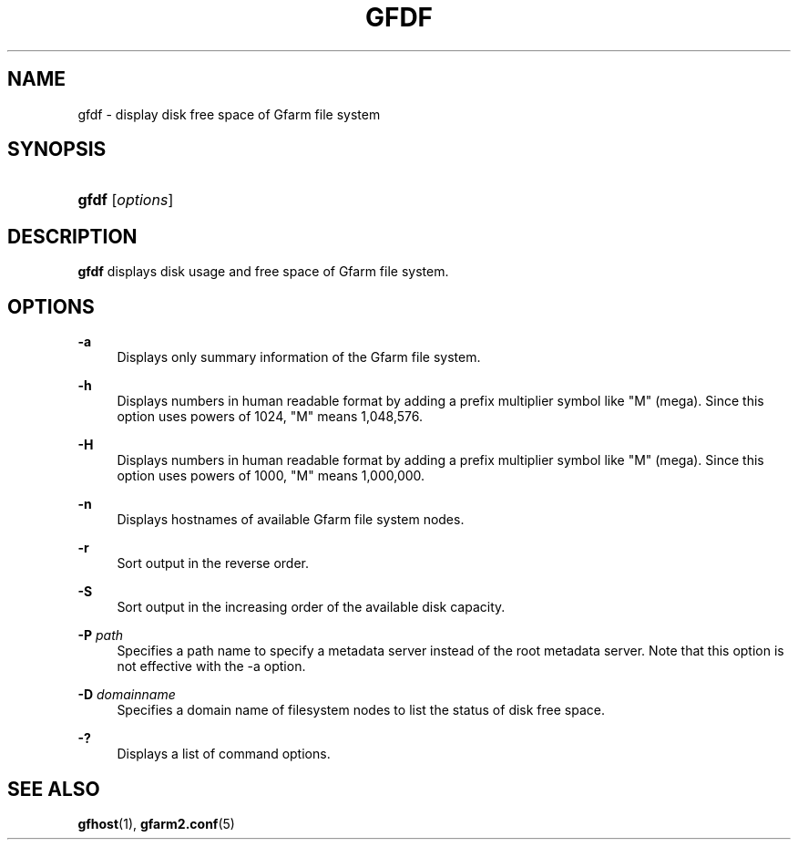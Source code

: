 '\" t
.\"     Title: gfdf
.\"    Author: [FIXME: author] [see http://docbook.sf.net/el/author]
.\" Generator: DocBook XSL Stylesheets v1.76.1 <http://docbook.sf.net/>
.\"      Date: 30 Dec 2010
.\"    Manual: Gfarm
.\"    Source: Gfarm
.\"  Language: English
.\"
.TH "GFDF" "1" "30 Dec 2010" "Gfarm" "Gfarm"
.\" -----------------------------------------------------------------
.\" * Define some portability stuff
.\" -----------------------------------------------------------------
.\" ~~~~~~~~~~~~~~~~~~~~~~~~~~~~~~~~~~~~~~~~~~~~~~~~~~~~~~~~~~~~~~~~~
.\" http://bugs.debian.org/507673
.\" http://lists.gnu.org/archive/html/groff/2009-02/msg00013.html
.\" ~~~~~~~~~~~~~~~~~~~~~~~~~~~~~~~~~~~~~~~~~~~~~~~~~~~~~~~~~~~~~~~~~
.ie \n(.g .ds Aq \(aq
.el       .ds Aq '
.\" -----------------------------------------------------------------
.\" * set default formatting
.\" -----------------------------------------------------------------
.\" disable hyphenation
.nh
.\" disable justification (adjust text to left margin only)
.ad l
.\" -----------------------------------------------------------------
.\" * MAIN CONTENT STARTS HERE *
.\" -----------------------------------------------------------------
.SH "NAME"
gfdf \- display disk free space of Gfarm file system
.SH "SYNOPSIS"
.HP \w'\fBgfdf\fR\ 'u
\fBgfdf\fR [\fIoptions\fR]
.SH "DESCRIPTION"
.PP

\fBgfdf\fR
displays disk usage and free space of Gfarm file system\&.
.SH "OPTIONS"
.PP
\fB\-a\fR
.RS 4
Displays only summary information of the Gfarm file system\&.
.RE
.PP
\fB\-h\fR
.RS 4
Displays numbers in human readable format by adding a prefix multiplier symbol like "M" (mega)\&. Since this option uses powers of 1024, "M" means 1,048,576\&.
.RE
.PP
\fB\-H\fR
.RS 4
Displays numbers in human readable format by adding a prefix multiplier symbol like "M" (mega)\&. Since this option uses powers of 1000, "M" means 1,000,000\&.
.RE
.PP
\fB\-n\fR
.RS 4
Displays hostnames of available Gfarm file system nodes\&.
.RE
.PP
\fB\-r\fR
.RS 4
Sort output in the reverse order\&.
.RE
.PP
\fB\-S\fR
.RS 4
Sort output in the increasing order of the available disk capacity\&.
.RE
.PP
\fB\-P\fR \fIpath\fR
.RS 4
Specifies a path name to specify a metadata server instead of the root metadata server\&. Note that this option is not effective with the \-a option\&.
.RE
.PP
\fB\-D\fR \fIdomainname\fR
.RS 4
Specifies a domain name of filesystem nodes to list the status of disk free space\&.
.RE
.PP
\fB\-?\fR
.RS 4
Displays a list of command options\&.
.RE
.SH "SEE ALSO"
.PP

\fBgfhost\fR(1),
\fBgfarm2.conf\fR(5)
